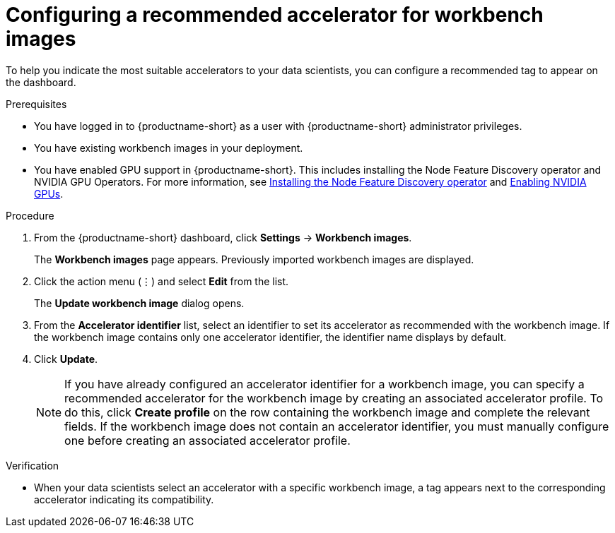 :_module-type: PROCEDURE

[id="configuring-a-recommended-accelerator-for-workbench-images_{context}"]
= Configuring a recommended accelerator for workbench images

[role='_abstract']
To help you indicate the most suitable accelerators to your data scientists, you can configure a recommended tag to appear on the dashboard. 

.Prerequisites
* You have logged in to {productname-short} as a user with {productname-short} administrator privileges.
* You have existing workbench images in your deployment.
ifndef::upstream[]
* You have enabled GPU support in {productname-short}. This includes installing the Node Feature Discovery operator and NVIDIA GPU Operators. For more information, see link:https://docs.redhat.com/en/documentation/openshift_container_platform/{ocp-latest-version}/html/specialized_hardware_and_driver_enablement/psap-node-feature-discovery-operator#installing-the-node-feature-discovery-operator_psap-node-feature-discovery-operator[Installing the Node Feature Discovery operator^] and link:{rhoaidocshome}{default-format-url}/managing_openshift_ai/enabling_accelerators#enabling-nvidia-gpus_managing-rhoai[Enabling NVIDIA GPUs^].
endif::[]
ifdef::upstream[]
* You have enabled GPU support. This includes installing the Node Feature Discovery and NVIDIA GPU Operators. For more information, see link:https://docs.nvidia.com/datacenter/cloud-native/openshift/latest/index.html[NVIDIA GPU Operator on {org-name} OpenShift Container Platform^] in the NVIDIA documentation. 
endif::[]

.Procedure
. From the {productname-short} dashboard, click *Settings* -> *Workbench images*.
+
The *Workbench images* page appears. Previously imported workbench images are displayed. 
. Click the action menu (&#8942;) and select *Edit* from the list.
+
The *Update workbench image* dialog opens.
. From the *Accelerator identifier* list, select an identifier to set its accelerator as recommended with the workbench image. If the workbench image contains only one accelerator identifier, the identifier name displays by default.
. Click *Update*.
+
[NOTE]
====
If you have already configured an accelerator identifier for a workbench image, you can specify a recommended accelerator for the workbench image by creating an associated accelerator profile. To do this, click *Create profile* on the row containing the workbench image and complete the relevant fields. If the workbench image does not contain an accelerator identifier, you must manually configure one before creating an associated accelerator profile.  
====

.Verification
* When your data scientists select an accelerator with a specific workbench image, a tag appears next to the corresponding accelerator indicating its compatibility. 

//[role='_additional-resources']
//.Additional resources
